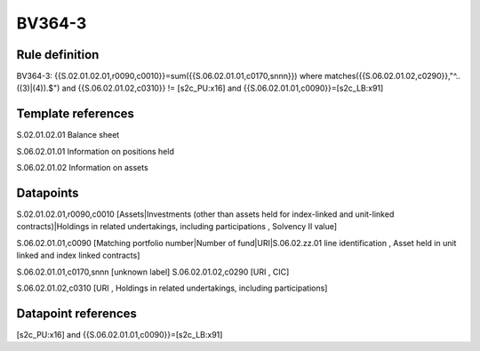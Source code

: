 =======
BV364-3
=======

Rule definition
---------------

BV364-3: {{S.02.01.02.01,r0090,c0010}}=sum({{S.06.02.01.01,c0170,snnn}}) where matches({{S.06.02.01.02,c0290}},"^..((3)|(4)).$") and {{S.06.02.01.02,c0310}} != [s2c_PU:x16] and {{S.06.02.01.01,c0090}}=[s2c_LB:x91]


Template references
-------------------

S.02.01.02.01 Balance sheet

S.06.02.01.01 Information on positions held

S.06.02.01.02 Information on assets


Datapoints
----------

S.02.01.02.01,r0090,c0010 [Assets|Investments (other than assets held for index-linked and unit-linked contracts)|Holdings in related undertakings, including participations , Solvency II value]

S.06.02.01.01,c0090 [Matching portfolio number|Number of fund|URI|S.06.02.zz.01 line identification , Asset held in unit linked and index linked contracts]

S.06.02.01.01,c0170,snnn [unknown label]
S.06.02.01.02,c0290 [URI , CIC]

S.06.02.01.02,c0310 [URI , Holdings in related undertakings, including participations]



Datapoint references
--------------------

[s2c_PU:x16] and {{S.06.02.01.01,c0090}}=[s2c_LB:x91]